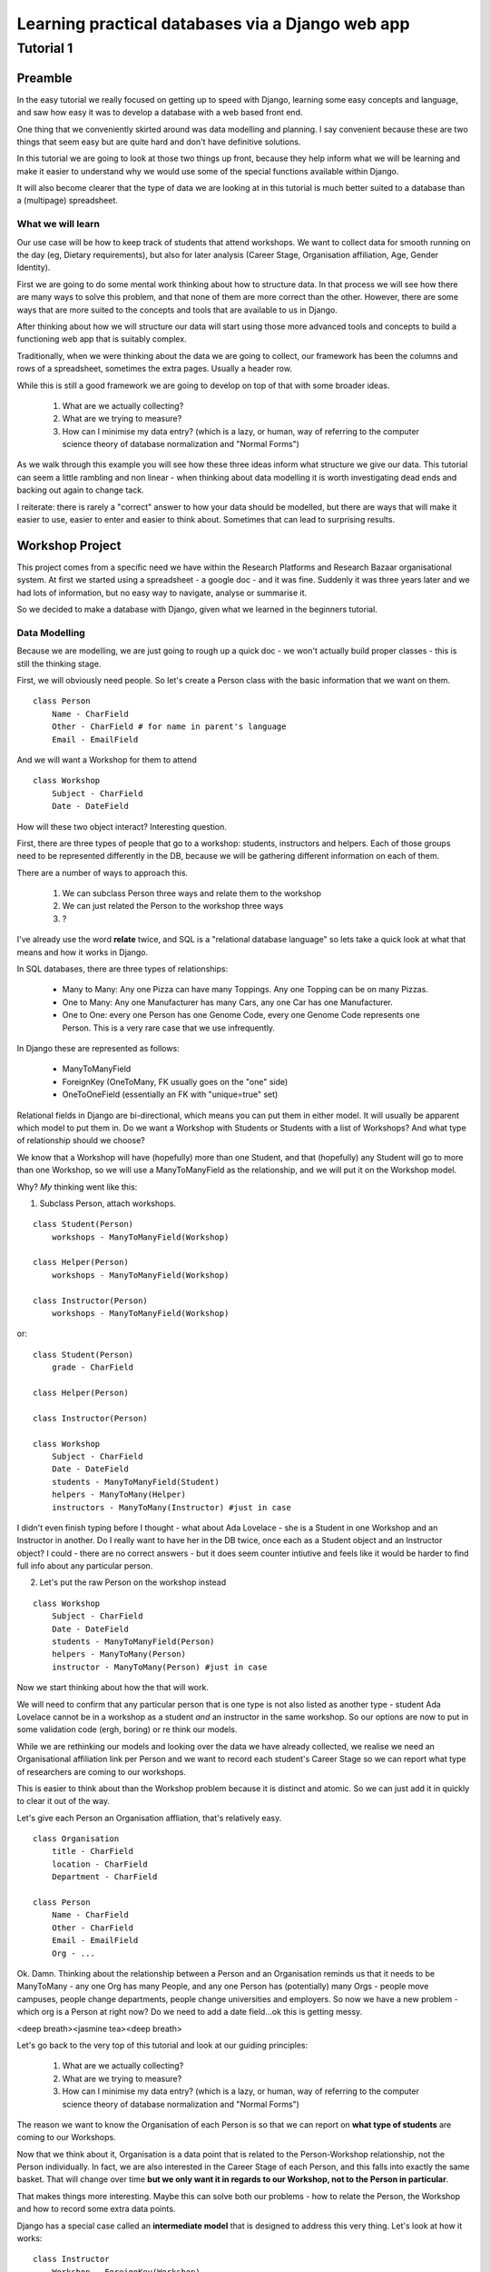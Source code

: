 =================================================
Learning practical databases via a Django web app
=================================================

Tutorial 1
==========

Preamble
--------

In the easy tutorial we really focused on getting up to speed with Django,
learning some easy concepts and language, and saw how easy it was to develop
a database with a web based front end.

One thing that we conveniently skirted around was data modelling and planning. 
I say convenient because these are two things that seem easy but are quite
hard and don't have definitive solutions.

In this tutorial we are going to look at those two things up front, because 
they help inform what we will be learning and make it easier to understand 
why we would use some of the special functions available within Django. 

It will also become clearer that the type of data we are looking at in this 
tutorial is much better suited to a database than a (multipage) spreadsheet.

------------------
What we will learn
------------------

Our use case will be how to keep track of students that attend workshops. We
want to collect data for smooth running on the day (eg, Dietary requirements),
but also for later analysis (Career Stage, Organisation affiliation, Age, 
Gender Identity). 

First we are going to do some mental work thinking about how to structure data.
In that process we will see how there are many ways to solve this problem, and 
that none of them are more correct than the other. However, there are some ways
that are more suited to the concepts and tools that are available to us in 
Django.

After thinking about how we will structure our data will start using those more
advanced tools and concepts to build a functioning web app that is suitably 
complex.

Traditionally, when we were thinking about the data we are going to collect, 
our framework has been the columns and rows of a spreadsheet, sometimes the 
extra pages. Usually a header row.

While this is still a good framework we are going to develop on top of that
with some broader ideas.

 #. What are we actually collecting?
 #. What are we trying to measure?
 #. How can I minimise my data entry? (which is a lazy, or human, way of 
    referring to the computer science theory of database normalization and 
    "Normal Forms")

As we walk through this example you will see how these three ideas inform what
structure we give our data. This tutorial can seem a little rambling and non 
linear - when thinking about data modelling it is worth investigating dead ends 
and backing out again to change tack.
 
I reiterate: there is rarely a "correct" answer to how your data should be
modelled, but there are ways that will make it easier to use, easier to enter 
and easier to think about. Sometimes that can lead to surprising results. 


Workshop Project
----------------

This project comes from a specific need we have within the Research Platforms 
and Research Bazaar organisational system. At first we started using a 
spreadsheet - a google doc - and it was fine. Suddenly it was three years later
and we had lots of information, but no easy way to navigate, analyse or 
summarise it.

So we decided to make a database with Django, given what we learned in the
beginners tutorial.

--------------
Data Modelling
--------------

Because we are modelling, we are just going to rough up a quick doc - we won't
actually build proper classes - this is still the thinking stage.

First, we will obviously need people. So let's create a Person class with the 
basic information that we want on them.

::
    
    class Person
        Name - CharField
        Other - CharField # for name in parent's language
        Email - EmailField


And we will want a Workshop for them to attend

::

    class Workshop
        Subject - CharField
        Date - DateField


How will these two object interact? Interesting question. 

First, there are three types of people that go to a workshop: students, 
instructors and helpers. Each of those groups need to be represented 
differently in the DB, because we will be gathering different information
on each of them.

There are a number of ways to approach this. 

 #. We can subclass Person three ways and relate them to the workshop
 #. We can just related the Person to the workshop three ways
 #. ?

I've already use the word **relate** twice, and SQL is a "relational database 
language" so lets take a quick look at what that means and how it works in 
Django.

In SQL databases, there are three types of relationships:

 * Many to Many: Any one Pizza can have many Toppings. Any one Topping can be on
   many Pizzas.
 * One to Many: Any one Manufacturer has many Cars, any one Car has one
   Manufacturer.
 * One to One: every one Person has one Genome Code, every one Genome Code 
   represents one Person. This is a very rare case that we use infrequently.

In Django these are represented as follows:
 
 * ManyToManyField 
 * ForeignKey (OneToMany, FK usually goes on the "one" side)
 * OneToOneField (essentially an FK with "unique=true" set)

Relational fields in Django are bi-directional, which means you can put them 
in either model. It will usually be apparent which model to put them in. Do we 
want a Workshop with Students or Students with a list of Workshops? And what 
type of relationship should we choose?

We know that a Workshop will have (hopefully) more than one Student, 
and that (hopefully) any Student will go to more than one Workshop, so
we will use a ManyToManyField as the relationship, and we will put it on the 
Workshop model.

Why? *My* thinking went like this:

1. Subclass Person, attach workshops. 

::

    class Student(Person)
        workshops - ManyToManyField(Workshop)

    class Helper(Person)
        workshops - ManyToManyField(Workshop)

    class Instructor(Person)
        workshops - ManyToManyField(Workshop)

or::

    class Student(Person)
        grade - CharField

    class Helper(Person)

    class Instructor(Person)
    
    class Workshop
        Subject - CharField
        Date - DateField
        students - ManyToManyField(Student)
        helpers - ManyToMany(Helper)
        instructors - ManyToMany(Instructor) #just in case


I didn't even finish typing before I thought - what about Ada Lovelace - she 
is a Student in one Workshop and an Instructor in another. Do I really want 
to have her in the DB twice, once each as a Student object and an Instructor
object? I could - there are no correct answers - but it does seem counter 
intiutive and feels like it would be harder to find full info about any 
particular person. 

2. Let's put the raw Person on the workshop instead

::

    class Workshop
        Subject - CharField
        Date - DateField
        students - ManyToManyField(Person)
        helpers - ManyToMany(Person)
        instructor - ManyToMany(Person) #just in case

Now we start thinking about how the that will work.

We will need to confirm that any particular person that is one type is not also
listed as another type - student Ada Lovelace cannot be in a workshop as a 
student *and* an instructor in the same workshop. So our options are now to
put in some validation code (ergh, boring) or re think our models.

While we are rethinking our models and looking over the data we have already 
collected, we realise we need an Organisational affiliation link per Person 
and we want to record each student's Career Stage so we can report what type of 
researchers are coming to our workshops.

This is easier to think about than the Workshop problem because it is distinct
and atomic. So we can just add it in quickly to clear it out of the way.

Let's give each Person an Organisation affliation, that's relatively easy. 

::

    class Organisation
        title - CharField
        location - CharField
        Department - CharField

    class Person
        Name - CharField
        Other - CharField
        Email - EmailField
        Org - ...

Ok. Damn. Thinking about the relationship between a Person and an Organisation
reminds us that it needs to be ManyToMany - any one Org has many People, 
and any one Person has (potentially) many Orgs - people move campuses, people
change departments, people change universities and employers. So now we have a 
new problem - which org is a Person at right now? Do we need to add a date 
field...ok this is getting messy.

<deep breath><jasmine tea><deep breath>

Let's go back to the very top of this tutorial and look at our guiding 
principles:

 #. What are we actually collecting?
 #. What are we trying to measure?
 #. How can I minimise my data entry? (which is a lazy, or human, way of 
    referring to the computer science theory of database normalization and 
    "Normal Forms")

The reason we want to know the Organisation of each Person is so that we can
report on **what type of students** are coming to our Workshops. 

Now that we think about it, Organisation is a data point that is related to 
the Person-Workshop relationship, not the Person individually. In fact, we
are also interested in the Career Stage of each Person, and this falls into 
exactly the same basket. That will change over time **but we only want it in
regards to our Workshop, not to the Person in particular**.

That makes things more interesting. Maybe this can solve both our problems -
how to relate the Person, the Workshop and how to record some extra data 
points.

Django has a special case called an **intermediate model** that is designed
to address this very thing. Let's look at how it works:

::

    class Instructor
        Workshop - ForeignKey(Workshop)
        Person - ForeignKey(Person)
        Organisation - FK(Organisation)
        Career Stage - ChoiceField

    class Helpers
        Workshop - FK(Workshop)
        Person - FK(Person)
        Organisation - FK(Organisation)
        Career Stage - ChoiceField

    class Students
        Workshop - FK(Workshop)
        Person - FK(Person)
        Grade - CharField
        Organisation - FK(Organisation)
        Career Stage - ChoiceField

    
It feels right just typing it out. We may find later that it is incorrect but 
for the moment it looks good. We can put a small validator on the Workshop 
model to check that a Person only performs one role per Workshop. 

Now that we are thinking about our data a little differently - we are 
collecting the Org data in a non obvious place, for instance, and we now have
the idea of a ManyToMany relationship having extra data, we start to see more
options.

For instance, of course we would like to measure attendance. To measure 
attendance we need a list of Applicants, so let's make a small change:

::

    class Students
        Workshop - FK(Workshop)
        Person - FK(Person)
        Grade - CharField
        Organisation - FK(Organisation)
        Career Stage - ChoiceField
        Attendance - BooleanField

    class Applicants
        Workshop - FK(Workshop)
        Person - FK(Person)
        ApplicationDate - DateField
        Organisation - FK(Organisation)
        Career Stage - ChoiceField

Why do we keep the Organisation and Career Stage information in the Student 
model. That's definitely a redundancy.

But what about the Student that is a drop in replacement? Or has a situational
change during the period between Application and the Workshop? It's worth 
keeping for those reasons. And, since we will be converting Applicants into 
Students automatically (seems like the best way to do it) we can just copy the 
data across, we won't have that much redundant labour (golden rule: redundant 
labour costs more than redundant disk space, which costs more than clean 
efficient models).

That's a solid base. Going back to our spreadsheet, we look at what else we 
need to collect and measure.

 * We want to measure gender distributions. 
 * We want to measure age distributions
 * Workshops sometimes have food. We need to know about dietary requirements
 * We want Workshops to have a little more info
 * We want to reduce typing, but also **increase** data accuracy (aka "reduce
   inaccurate data entry")

We can do that in one hit - here I'll present the final "thought experiment"
data models. As noted before, these may change as we go on, but we have to 
start somewhere.

In order to address the final point above, we will start to use Django's 
**choice field**. These will appear as a drop down list rather than a 
blank field.
 
The other points will be commented in the psuedo code

::

    GENDER_CHOICES = ( 
    ('m', 'Male'), 
    ('f', 'Female'), 
    ('o', 'Other'), 
    ) 

    class Person
        Name - CharField
        Other - CharField
        Email - EmailField
        DOB - DateField # age can be computed by (Workshop date - DOB)
        Gender Identity - CharField (choice=GENDER_CHOICES, default='o')
        # note that we think that an empty field here, so people can enter
        # what they personally identify as is best practice, but we are 
        # deliberately not allowing that to prevent spelling mistakes and
        # we really just want some person basics
    
    class Organisation
        title - CharField (choice = ORG_CHOICES) # long list, put at bottom.
        location - CharField (choices = dependant choices)
        Department - CharField (choices = dependat choices, DEPT_CHOICES for UoM)

    class Workshop
        Subject (title) - CharField
        Description (body text) - CharField # title might not be enough
        Date Held - DateField
        Teaching Hours - IntegerField
        Catering - BooleanField # do we provide lunch or a tea/coffe break

    class Instructor
        Workshop - FK(Workshop
        Person - FK(Person)
        Organisation - FK(Organisation)
        Career Stage - ChoiceField
        Dietary Requirements - ChoiceField 
        # we have moved Diet to the workshop as people's dietary req's may
        # change over time. We only need for this workshop.

    class Helpers
        Workshop - FK(Workshop)
        Person - FK(Person)
        Organisation - FK(Organisation)
        Career Stage - ChoiceField
        Dietary Requirements - ChoiceField

    class Students
        Workshop - FK(Workshop)
        Person - FK(Person)
        Grade - CharField
        Organisation - FK(Organisation)
        Career Stage - ChoiceField
        Attendance - BooleanField
        Dietary Requirements - ChoiceField

    class Applicants
        Workshop - FK(Workshop)
        Person - FK(Person)
        ApplicationDate - DateField
        Organisation - FK(Organisation)
        Career Stage - ChoiceField
        Dietary Requirements - ChoiceField

    # Other choices 

    ORG_CHOICES = (
    (1,'Australian Antarctic Division'),
    (2,'Australian Astronomical Observatory'),
    (3,'Australian Catholic University'),
    (4,'Australian Institute of Marine Science'),
    (5,'Australian National Data Service'),
    (6,'Australian National University'),
    (7,'Australian Nuclear Science and Technology Organisation'),
    (8,'Baker IDI Heart and Diabetes Institute'),
    (9,'Bionics Institute'),
    (10,'Bureau of Meteorology'),
    (11,'Burnet Institute'),
    (12,'Charles Sturt University (Albury-Wodonga)'),
    (13,'Charles Sturt University (Wagga Wagga)'),
    (14,'CSIRO (Clayton)'),
    (15,'CSIRO (Hobart)'),
    (16,'Curtin University of Technology'),
    (17,'Deakin University (Burwood)'),
    (18,'Deakin University (Warrnambool)'),
    (19,'Edith Cowan University'),
    (20,'Federation University (Ballarat)'),
    (21,'Fred Hollows Foundation'),
    (22,'Griffith University'),
    (23,'Griffith University (Gold Coast)'),
    (24,'IBM Research'),
    (25,'James Cook University'),
    (26,'La Trobe University (Bendigo)'),
    (27,'La Trobe University (Bundoora)'),
    (28,'Macquarie University'),
    (29,'Monash Alfred Psychiatry Research Centre'),
    (30,'Monash University (Clayton)'),
    (31,'Monash University (Parkville)'),
    (32,'Murdoch Childrens Research Institute'),
    (33,'Museum Victoria'),
    (34,'New Zealand eScience Infrastructure'),
    (35,'Peter MacCallum Cancer Centre'),
    (36,'Queensland Government (Department of Agriculture, Fisheries an Forestry)'),
    (37,'Queensland University of Technology'),
    (38,'RMIT'),
    (39,'Software Sustainability Institute'),
    (40,'Southern Cross University (Coffs Harbour)'),
    (41,'Swinburne University of Technology (Hawthorn)'),
    (42,'University of Adelaide'),
    (43,'University of Auckland'),
    (44,'University of Canterbury'),
    (45,'University of Melbourne (Burnley)'),
    (46,'University of Melbourne (Parkville)'),
    (47,'University of New England'),
    (48,'University of Otago'),
    (49,'University of Queensland'),
    (50,'University of Southern Queensland'),
    (51,'University of Sydney'),
    (52,'University of Tasmania (Cradle Coast)'),
    (53,'University of Tasmania (Hobart)'),
    (54,'University of Technology, Sydney'),
    (55,'University of the Sunshine Coast'),
    (56,'University of Western Australia'),
    (57,'University of Western Sydney'),
    (58,'University of Wollongong'),
    (59,'UNSW (Canberra)'),
    (60,'UNSW (Sydney)'),
    (61,'Victoria University (Footscray)'),
    (62,'Walter and Eliza Hall Institute of Medical Research'),
    )

::

    DEPT_CHOICES = (
    (1,'Faculty of Architecture, Building and Planning'),
    (2,'Melbourne School of Design'),
    (3,'Faculty of Arts'),
    (4,'Asia Institute'),
    (5,'School of Culture and Communication'),
    (6,'School of Historical and Philosophical Studies'),
    (7,'School of Languages and Linguistics '),
    (8,'School of Social and Political Sciences'),
    (9,'Graduate School of Humanities and Social Sciences'),
    (10,'Faculty of Business and Economics'),
    (11,'Melbourne Business School'),
    (12,'Melbourne School of Government'),
    (13,'The Melbourne Institute'),
    (14,'Department of Accounting'),
    (15,'Department of Business Administration'),
    (16,'Department of Economics'),
    (17,'Department of Finance'),
    (18,'Department of Management and Marketing'),
    (19,'Melbourne Graduate School of Education'),
    (20,'Melbourne School of Engineering'),
    (21,'Department of Biomedical Engineering'),
    (22,'Department of Chemical and Biomolecular Engineering'),
    (23,'Department of Computing and Information Systems'),
    (24,'Department of Electrical and Electronic Engineering'),
    (25,'Department of Infrastructure Engineering'),
    (26,'Department of Mechanical Engineering'),
    (27,'Melbourne School of Information'),
    (28,'Melbourne Law School'),
    (29,'Faculty of Medicine, Dentistry and Health Sciences'),
    (30,'Melbourne Dental School'),
    (31,'Melbourne Medical School'),
    (32,'Department of Anatomy and Neuroscience'),
    (33,'Department of Biochemistry and Molecular Biology'),
    (34,'General Practice and Primary Health Care Academic Centre'),
    (35,'Health and Biomedical Informatics Unit'),
    (36,'Medical Education Unit'),
    (37,'Department of Medicine at Austin Health'),
    (38,'Department of Medicine at Royal Melbourne Hospital'),
    (39,'Department of Medicine at St Vincent's'),
    (40,'Department of Microbiology and Immunology'),
    (41,'NorthWest Academic Centre'),
    (42,'Department of Obstetrics and Gynaecology'),
    (43,'Department of Ophthalmology'),
    (44,'Department of Otolaryngology'),
    (45,'Department of Pathology'),
    (46,'Department of Paediatrics'),
    (47,'Pharmacology and Therapeutics'),
    (48,'Department of Physiology'),
    (49,'Department of Psychiatry'),
    (50,'Department of Radiology'),
    (51,'Rural Health Academic Centre'),
    (52,'Department of Surgery at Austin Health'),
    (53,'Department of Surgery at Royal Melbourne Hospital'),
    (54,'Department of Surgery at St Vincent’s'),
    (55,'Melbourne School of Health Sciences'),
    (56,'Department of Nursing'),
    (57,'Department of Physiotherapy'),
    (58,'Department of Social Work'),
    (59,'Department of Audiology and Speech Pathology'),
    (60,'Melbourne School of Population and Global Health'),
    (61,'Melbourne School of Psychological Sciences'),
    (62,'Florey Institute of Neuroscience and Mental Health'),
    (63,'Faculty of Science'),
    (64,'School of Botany'),
    (65,'School of Chemistry'),
    (66,'School of Earth Sciences'),
    (67,'Department of Genetics'),
    (68,'Department of Mathematics and Statistics'),
    (69,'Department of Optometry and Vision Sciences'),
    (70,'School of Physics'),
    (71,'Department of Zoology'),
    (72,'bio21'),
    (73,'Faculty of Veterinary and Agricultural Sciences'),
    (74,'Faculty of Victorian College of the Arts and Melbourne Conservatorium of Music'),
    (75,'Melbourne School of Land and Environment'),
    (76,'Department of Agriculture and Food Systems'),
    (77,'Department of Forest and Ecosystem Science'),
    (78,'Department of Resource Management and Geography'),
    (79,'Scholarly Information'),
    (80,'VLSCI'),
    )
